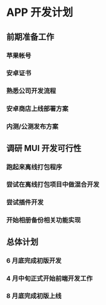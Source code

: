 * APP 开发计划
** 前期准备工作
*** 苹果帐号
*** 安卓证书
*** 熟悉公司开发流程
*** 安卓商店上线部署方案
*** 内测/公测发布方案
** 调研 MUI 开发可行性
*** 跑起来离线打包程序
*** 尝试在离线打包项目中做混合开发
*** 尝试插件开发
*** 开始相册备份相关功能实现
** 总体计划
*** 6 月底完成初版开发
*** 4 月中旬正式开始前端开发工作
*** 8 月底完成初版上线
